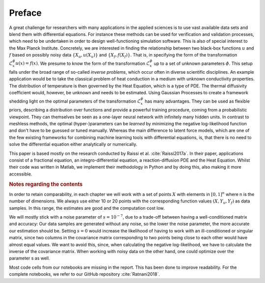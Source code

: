 Preface
=======

A great challenge for researchers with many applications in the applied sciences is to use vast available data sets and blend them with differential equations. For instance these methods can be used for verification and validation processes, which need to be undertaken in order to design well-functioning simulation software. This is also of special interest to the Max Planck Institute.
Concretely, we are interested in finding the relationship between two black-box functions :math:`u` and :math:`f` based on possibly noisy data :math:`\{X_u, u(X_u)\}` and :math:`\{X_f, f(X_f)\}`. That is, in specifying the form of the transformation :math:`\mathcal{L}_x^{\phi} u(x) = f(x)`. We presume to know the form of the transformation :math:`\mathcal{L}_x^{\phi}` up to a set of unknown parameters :math:`\phi`. 
This setup falls under the broad range of so-called *inverse problems*, which occur often in diverse scientific disciplines.
An example application would be to take the classical problem of heat conduction in a medium with unknown conductivity properties. The distribution of temperature is then governed by the Heat Equation, which is a type of PDE. The thermal diffusivity coefficient would, however, be unknown and needs to be estimated.
Using Gaussian Processes to create a framework shedding light on the optimal parameters of the transformation :math:`\mathcal{L}_x^{\phi}` has many advantages. They can be used as flexible priors, describing a distribution over functions and provide a powerful training procedure, coming from a probabilistic viewpoint. They can themselves be seen as a one-layer neural network with infinitely many hidden units. In contrast to meshless methods, the optimal (hyper-)parameters can be *learned* by minimizing the negative log-likelihood function and don't have to be guessed or tuned manually. Whereas the main difference to latent force models, which are one of the few existing frameworks for combining machine learning tools with differential equations, is, that there is no need to solve the differential equation either analytically or numerically.

This paper is based mostly on the research conducted by Raissi et al. :cite:`Raissi2017a`. In their paper, applications consist of a fractional equation, an integro-differential equation, a reaction-diffusion PDE and the Heat Equation. Whilst their code was written in Matlab, we implement their methodology in Python and by doing this, also making it more accessible.


.. rubric:: Notes regarding the contents


In order to retain comparability, in each chapter we will work with a set of points :math:`X` with elements in :math:`[0,1]^n` where n is the number of dimensions. We always use either 10 or 20 points with the corresponding function values :math:`(X,Y_u, Y_f)` as data samples. In this range, the estimates are good and the computation cost low. 

We will mostly stick with a noise parameter of :math:`s=10^{-7}`, due to a trade-off between having a well-conditioned matrix and accuracy: Our data samples are generated without any noise, so the lower the noise parameter, the more accurate our estimation should be. Setting :math:`s=0` would increase the likelihood of having to work with an ill-conditioned or singular matrix, since two columns in the covariance matrix corresponding to two points being close to each other would have almost equal values. We want to avoid this, since, when calculating the negative log-likelihood, we have to calculate the inverse of the covariance matrix. When working with noisy data on the other hand, one could optimize over the parameter s as well.

Most code cells from our notebooks are missing in the report. This has been done to improve readability. For the complete notebooks, we refer to our GitHub repository :cite:`Ratnani2018`.